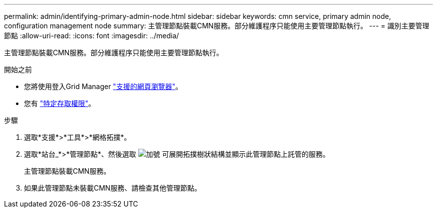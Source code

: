 ---
permalink: admin/identifying-primary-admin-node.html 
sidebar: sidebar 
keywords: cmn service, primary admin node, configuration management node 
summary: 主管理節點裝載CMN服務。部分維護程序只能使用主要管理節點執行。 
---
= 識別主要管理節點
:allow-uri-read: 
:icons: font
:imagesdir: ../media/


[role="lead"]
主管理節點裝載CMN服務。部分維護程序只能使用主要管理節點執行。

.開始之前
* 您將使用登入Grid Manager link:../admin/web-browser-requirements.html["支援的網頁瀏覽器"]。
* 您有 link:admin-group-permissions.html["特定存取權限"]。


.步驟
. 選取*支援*>*工具*>*網格拓撲*。
. 選取*站台_*>*管理節點*、然後選取 image:../media/icon_plus_sign_black_on_white.gif["加號"] 可展開拓撲樹狀結構並顯示此管理節點上託管的服務。
+
主管理節點裝載CMN服務。

. 如果此管理節點未裝載CMN服務、請檢查其他管理節點。


